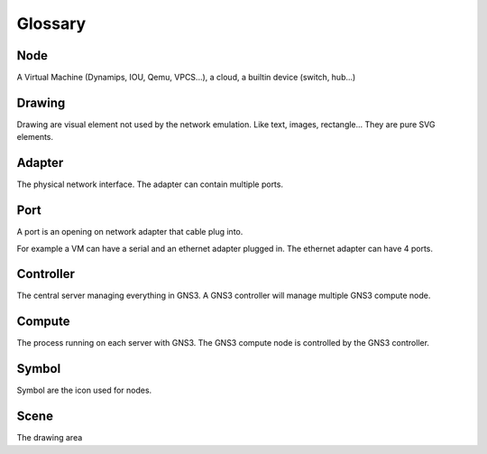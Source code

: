 Glossary
========

Node
-----

A Virtual Machine (Dynamips, IOU, Qemu, VPCS...), a cloud, a builtin device (switch, hub...)

Drawing
--------

Drawing are visual element not used by the network emulation. Like
text, images, rectangle... They are pure SVG elements.

Adapter
-------

The physical network interface. The adapter can contain multiple ports.

Port
----

A port is an opening on network adapter that cable plug into.

For example a VM can have a serial and an ethernet adapter plugged in.
The ethernet adapter can have 4 ports.

Controller
----------

The central server managing everything in GNS3. A GNS3 controller
will manage multiple GNS3 compute node.

Compute
----------

The process running on each server with GNS3. The GNS3 compute node
is controlled by the GNS3 controller.

Symbol
------
Symbol are the icon used for nodes.

Scene
-----
The drawing area
